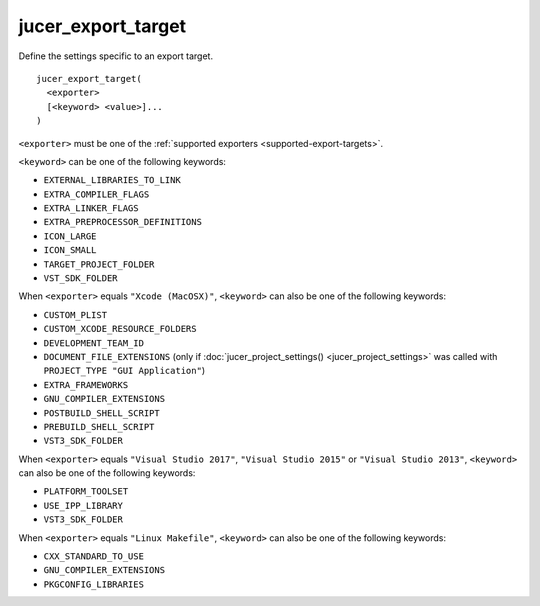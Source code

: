 jucer_export_target
===================

Define the settings specific to an export target.

::

  jucer_export_target(
    <exporter>
    [<keyword> <value>]...
  )

``<exporter>`` must be one of the :ref:`supported exporters <supported-export-targets>`.

``<keyword>`` can be one of the following keywords:

- ``EXTERNAL_LIBRARIES_TO_LINK``
- ``EXTRA_COMPILER_FLAGS``
- ``EXTRA_LINKER_FLAGS``
- ``EXTRA_PREPROCESSOR_DEFINITIONS``
- ``ICON_LARGE``
- ``ICON_SMALL``
- ``TARGET_PROJECT_FOLDER``
- ``VST_SDK_FOLDER``

When ``<exporter>`` equals ``"Xcode (MacOSX)"``, ``<keyword>`` can also be one of the
following keywords:

- ``CUSTOM_PLIST``
- ``CUSTOM_XCODE_RESOURCE_FOLDERS``
- ``DEVELOPMENT_TEAM_ID``
- ``DOCUMENT_FILE_EXTENSIONS`` (only if :doc:`jucer_project_settings()
  <jucer_project_settings>` was called with ``PROJECT_TYPE "GUI Application"``)
- ``EXTRA_FRAMEWORKS``
- ``GNU_COMPILER_EXTENSIONS``
- ``POSTBUILD_SHELL_SCRIPT``
- ``PREBUILD_SHELL_SCRIPT``
- ``VST3_SDK_FOLDER``

When ``<exporter>`` equals ``"Visual Studio 2017"``, ``"Visual Studio 2015"`` or
``"Visual Studio 2013"``, ``<keyword>`` can also be one of the following keywords:

- ``PLATFORM_TOOLSET``
- ``USE_IPP_LIBRARY``
- ``VST3_SDK_FOLDER``

When ``<exporter>`` equals ``"Linux Makefile"``, ``<keyword>`` can also be one of the
following keywords:

- ``CXX_STANDARD_TO_USE``
- ``GNU_COMPILER_EXTENSIONS``
- ``PKGCONFIG_LIBRARIES``

